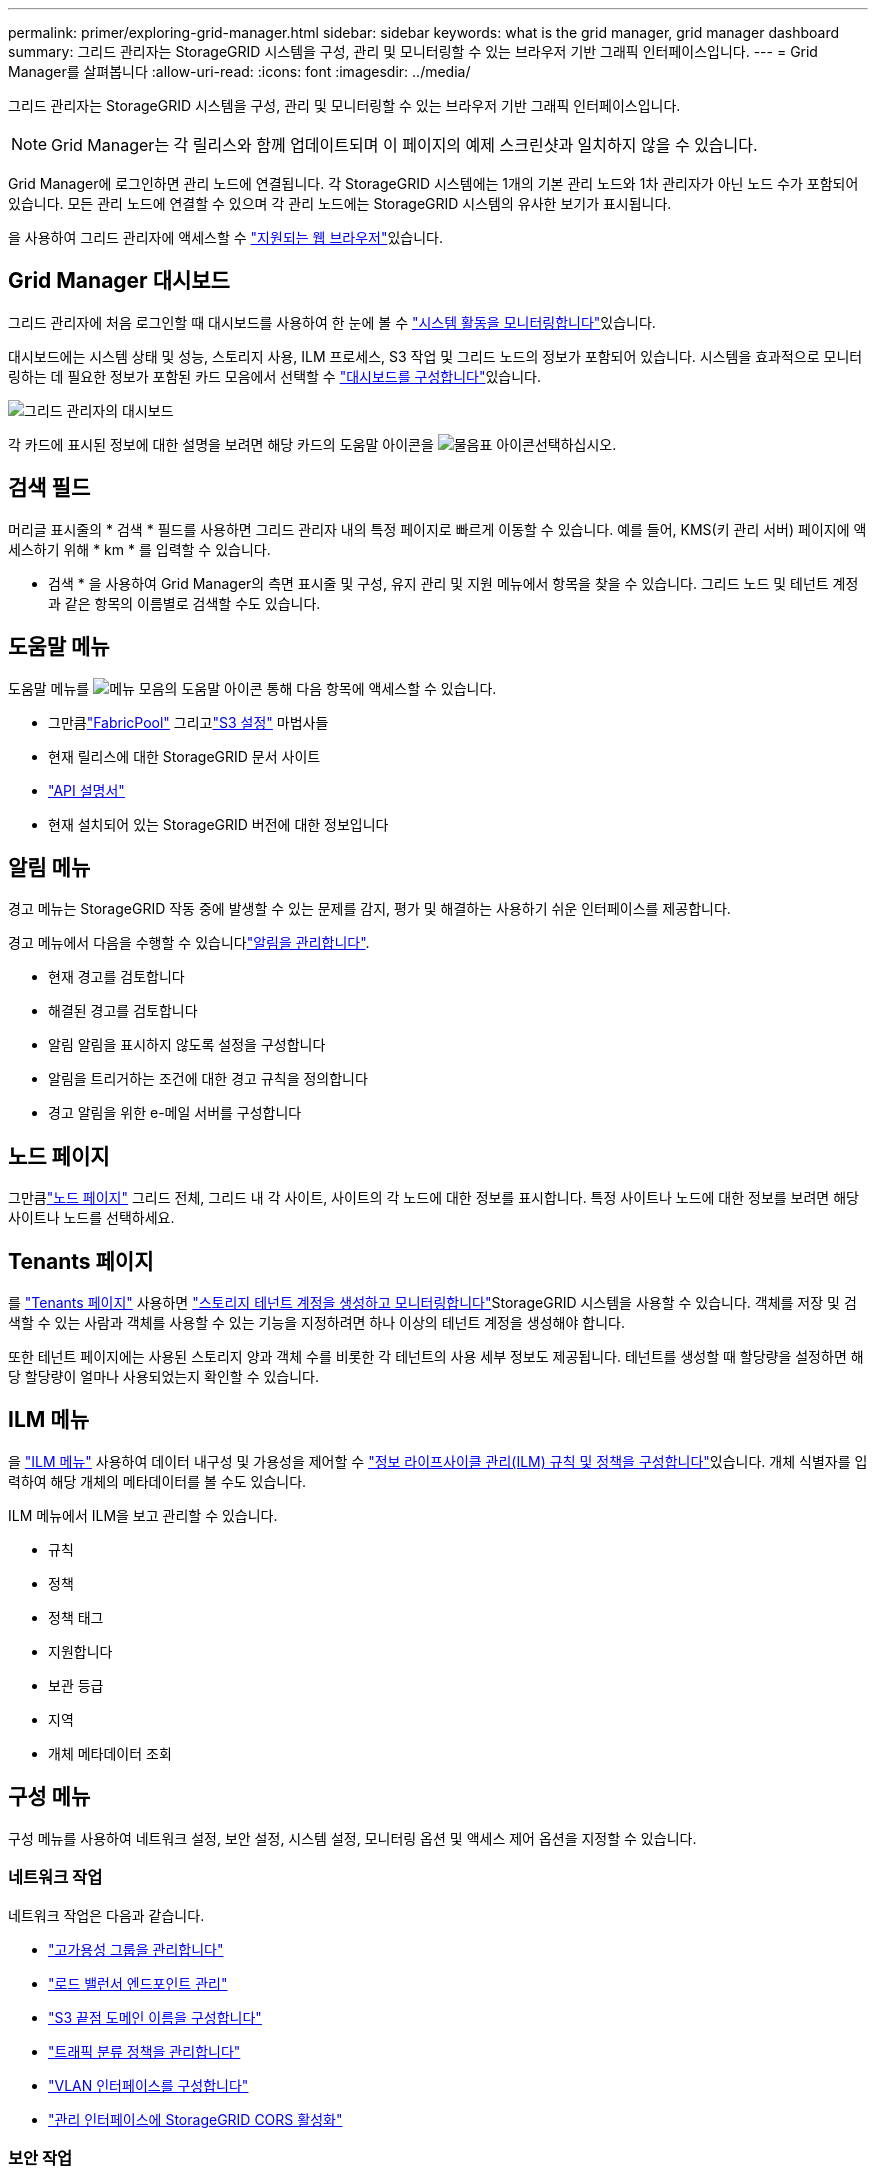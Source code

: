 ---
permalink: primer/exploring-grid-manager.html 
sidebar: sidebar 
keywords: what is the grid manager, grid manager dashboard 
summary: 그리드 관리자는 StorageGRID 시스템을 구성, 관리 및 모니터링할 수 있는 브라우저 기반 그래픽 인터페이스입니다. 
---
= Grid Manager를 살펴봅니다
:allow-uri-read: 
:icons: font
:imagesdir: ../media/


[role="lead"]
그리드 관리자는 StorageGRID 시스템을 구성, 관리 및 모니터링할 수 있는 브라우저 기반 그래픽 인터페이스입니다.


NOTE: Grid Manager는 각 릴리스와 함께 업데이트되며 이 페이지의 예제 스크린샷과 일치하지 않을 수 있습니다.

Grid Manager에 로그인하면 관리 노드에 연결됩니다. 각 StorageGRID 시스템에는 1개의 기본 관리 노드와 1차 관리자가 아닌 노드 수가 포함되어 있습니다. 모든 관리 노드에 연결할 수 있으며 각 관리 노드에는 StorageGRID 시스템의 유사한 보기가 표시됩니다.

을 사용하여 그리드 관리자에 액세스할 수 link:../admin/web-browser-requirements.html["지원되는 웹 브라우저"]있습니다.



== Grid Manager 대시보드

그리드 관리자에 처음 로그인할 때 대시보드를 사용하여 한 눈에 볼 수 link:../monitor/viewing-dashboard.html["시스템 활동을 모니터링합니다"]있습니다.

대시보드에는 시스템 상태 및 성능, 스토리지 사용, ILM 프로세스, S3 작업 및 그리드 노드의 정보가 포함되어 있습니다. 시스템을 효과적으로 모니터링하는 데 필요한 정보가 포함된 카드 모음에서 선택할 수 link:../monitor/viewing-dashboard.html["대시보드를 구성합니다"]있습니다.

image::../media/grid_manager_dashboard_and_menu.png[그리드 관리자의 대시보드]

각 카드에 표시된 정보에 대한 설명을 보려면 해당 카드의 도움말 아이콘을 image:../media/icon_nms_question.png["물음표 아이콘"]선택하십시오.



== 검색 필드

머리글 표시줄의 * 검색 * 필드를 사용하면 그리드 관리자 내의 특정 페이지로 빠르게 이동할 수 있습니다. 예를 들어, KMS(키 관리 서버) 페이지에 액세스하기 위해 * km * 를 입력할 수 있습니다.

* 검색 * 을 사용하여 Grid Manager의 측면 표시줄 및 구성, 유지 관리 및 지원 메뉴에서 항목을 찾을 수 있습니다. 그리드 노드 및 테넌트 계정과 같은 항목의 이름별로 검색할 수도 있습니다.



== 도움말 메뉴

도움말 메뉴를 image:../media/icon-help-menu-bar.png["메뉴 모음의 도움말 아이콘"] 통해 다음 항목에 액세스할 수 있습니다.

* 그만큼link:../fabricpool/use-fabricpool-setup-wizard.html["FabricPool"] 그리고link:../admin/use-s3-setup-wizard.html["S3 설정"] 마법사들
* 현재 릴리스에 대한 StorageGRID 문서 사이트
* link:../admin/using-grid-management-api.html["API 설명서"]
* 현재 설치되어 있는 StorageGRID 버전에 대한 정보입니다




== 알림 메뉴

경고 메뉴는 StorageGRID 작동 중에 발생할 수 있는 문제를 감지, 평가 및 해결하는 사용하기 쉬운 인터페이스를 제공합니다.

경고 메뉴에서 다음을 수행할 수 있습니다link:../monitor/managing-alerts.html["알림을 관리합니다"].

* 현재 경고를 검토합니다
* 해결된 경고를 검토합니다
* 알림 알림을 표시하지 않도록 설정을 구성합니다
* 알림을 트리거하는 조건에 대한 경고 규칙을 정의합니다
* 경고 알림을 위한 e-메일 서버를 구성합니다




== 노드 페이지

그만큼link:../monitor/viewing-nodes-page.html["노드 페이지"] 그리드 전체, 그리드 내 각 사이트, 사이트의 각 노드에 대한 정보를 표시합니다.  특정 사이트나 노드에 대한 정보를 보려면 해당 사이트나 노드를 선택하세요.



== Tenants 페이지

를 link:../admin/managing-tenants.html["Tenants 페이지"] 사용하면 link:../tenant/index.html["스토리지 테넌트 계정을 생성하고 모니터링합니다"]StorageGRID 시스템을 사용할 수 있습니다. 객체를 저장 및 검색할 수 있는 사람과 객체를 사용할 수 있는 기능을 지정하려면 하나 이상의 테넌트 계정을 생성해야 합니다.

또한 테넌트 페이지에는 사용된 스토리지 양과 객체 수를 비롯한 각 테넌트의 사용 세부 정보도 제공됩니다. 테넌트를 생성할 때 할당량을 설정하면 해당 할당량이 얼마나 사용되었는지 확인할 수 있습니다.



== ILM 메뉴

을 link:using-information-lifecycle-management.html["ILM 메뉴"] 사용하여 데이터 내구성 및 가용성을 제어할 수 link:../ilm/index.html["정보 라이프사이클 관리(ILM) 규칙 및 정책을 구성합니다"]있습니다. 개체 식별자를 입력하여 해당 개체의 메타데이터를 볼 수도 있습니다.

ILM 메뉴에서 ILM을 보고 관리할 수 있습니다.

* 규칙
* 정책
* 정책 태그
* 지원합니다
* 보관 등급
* 지역
* 개체 메타데이터 조회




== 구성 메뉴

구성 메뉴를 사용하여 네트워크 설정, 보안 설정, 시스템 설정, 모니터링 옵션 및 액세스 제어 옵션을 지정할 수 있습니다.



=== 네트워크 작업

네트워크 작업은 다음과 같습니다.

* link:../admin/managing-high-availability-groups.html["고가용성 그룹을 관리합니다"]
* link:../admin/managing-load-balancing.html["로드 밸런서 엔드포인트 관리"]
* link:../admin/configuring-s3-api-endpoint-domain-names.html["S3 끝점 도메인 이름을 구성합니다"]
* link:../admin/managing-traffic-classification-policies.html["트래픽 분류 정책을 관리합니다"]
* link:../admin/configure-vlan-interfaces.html["VLAN 인터페이스를 구성합니다"]
* link:../admin/enable-cross-origin-resource-sharing-for-management-interface.html["관리 인터페이스에 StorageGRID CORS 활성화"]




=== 보안 작업

보안 작업에는 다음이 포함됩니다.

* link:../admin/using-storagegrid-security-certificates.html["보안 인증서를 관리합니다"]
* link:../admin/manage-firewall-controls.html["내부 방화벽 제어를 관리합니다"]
* link:../admin/kms-configuring.html["키 관리 서버를 구성합니다"]
* 보안 설정을 구성합니다.link:../admin/manage-tls-ssh-policy.html["TLS 및 SSH 정책"] ,link:../admin/changing-network-options-object-encryption.html["네트워크 및 개체 보안 옵션"] ,link:../admin/changing-browser-session-timeout-interface.html["인터페이스 보안 설정"] , 그리고link:../admin/manage-external-ssh-access.html["SSH 접속 옵션"]
* 설정 구성link:../admin/configuring-storage-proxy-settings.html["스토리지 프록시"] 또는link:../admin/configuring-admin-proxy-settings.html["관리 프록시"]




=== 시스템 작업

시스템 작업은 다음과 같습니다.

* 사용link:../admin/grid-federation-overview.html["그리드 통합"] 테넌트 계정 정보를 복제하고 두 StorageGRID 시스템 간에 개체 데이터를 복제합니다.
* 선택적으로 다음을 활성화합니다.link:../admin/configuring-stored-object-compression.html["저장된 객체를 압축합니다"] 옵션
* 선택적으로 다음을 구성합니다.link:../s3/consistency.html["기본 버킷 일관성 설정"]
* link:../ilm/managing-objects-with-s3-object-lock.html["S3 객체 잠금 관리"]
* 저장소 설정 등을 이해하세요.link:../admin/what-storage-volume-watermarks-are.html["스토리지 볼륨 워터마크입니다"]
* link:../ilm/manage-erasure-coding-profiles.html["삭제 코딩 프로필을 관리합니다"]




=== 모니터링 작업

모니터링 작업에는 다음이 포함됩니다.

* link:../monitor/configure-log-management.html["로그 관리 구성"]
* link:../monitor/using-snmp-monitoring.html["SNMP 모니터링을 사용합니다"]




=== 액세스 제어 작업

액세스 제어 작업에는 다음이 포함됩니다.

* link:../admin/managing-admin-groups.html["관리 그룹을 관리합니다"]
* link:../admin/managing-users.html["관리자 사용자 관리"]
* 변경하다link:../admin/changing-provisioning-passphrase.html["프로비저닝 암호"] 또는link:../admin/change-node-console-password.html["노드 콘솔 암호"]
* link:../admin/using-identity-federation.html["ID 페더레이션을 사용합니다"]
* link:../admin/how-sso-works.html["SSO 구성"]




== 유지 관리 메뉴

유지 관리 메뉴를 사용하면 유지 관리 작업, 시스템 유지 관리 및 네트워크 유지 관리를 수행할 수 있습니다.



=== 작업

유지보수 태스크는 다음과 같습니다.

* link:../maintain/decommission-procedure.html["서비스 해제 작업"] 사용하지 않는 그리드 노드 및 사이트를 제거합니다
* link:../expand/index.html["확장 작업"] 새 그리드 노드 및 사이트를 추가합니다
* link:../maintain/warnings-and-considerations-for-grid-node-recovery.html["그리드 노드 복구 절차"] 장애가 발생한 노드를 교체하고 데이터를 복원합니다
* link:../maintain/rename-grid-site-node-overview.html["절차 이름 바꾸기"] 그리드, 사이트 및 노드의 표시 이름을 변경합니다
* link:../troubleshoot/verifying-object-integrity.html["개체 존재 확인 작업"] 개체 데이터의 존재 여부(정확도는 아님)를 확인합니다
* 수행하다link:../maintain/rolling-reboot-procedure.html["재부팅 롤링 중"] 여러 그리드 노드를 다시 시작하려면
* link:../maintain/restoring-volume.html["볼륨 복원 작업"]




=== 시스템

수행할 수 있는 시스템 유지보수 작업은 다음과 같습니다.

* link:../admin/viewing-storagegrid-license-information.html["StorageGRID 라이센스 정보를 봅니다"]또는link:../admin/updating-storagegrid-license-information.html["라이센스 정보 업데이트"]
* 생성 및 다운로드link:../maintain/downloading-recovery-package.html["복구 패키지"]
* 선택한 어플라이언스에서 SANtricity OS 소프트웨어에 대한 소프트웨어 업그레이드, 핫픽스 및 업데이트를 포함한 StorageGRID 소프트웨어 업데이트 수행
+
** link:../upgrade/index.html["업그레이드 절차"]
** link:../maintain/storagegrid-hotfix-procedure.html["핫픽스 절차"]
** https://docs.netapp.com/us-en/storagegrid-appliances/sg6000/upgrading-santricity-os-on-storage-controllers-using-grid-manager-sg6000.html["Grid Manager를 사용하여 SG6000 스토리지 컨트롤러에서 SANtricity OS를 업그레이드합니다"^]
** https://docs.netapp.com/us-en/storagegrid-appliances/sg5700/upgrading-santricity-os-on-storage-controllers-using-grid-manager-sg5700.html["Grid Manager를 사용하여 SG5700 스토리지 컨트롤러에서 SANtricity OS를 업그레이드합니다"^]






=== 네트워크

수행할 수 있는 네트워크 유지 보수 작업은 다음과 같습니다.

* link:../maintain/configuring-dns-servers.html["DNS 서버를 구성합니다"]
* link:../maintain/updating-subnets-for-grid-network.html["그리드 네트워크 서브넷 업데이트"]
* link:../maintain/configuring-ntp-servers.html["NTP 서버를 관리합니다"]




== 지원 메뉴

지원 메뉴는 기술 지원 부서에서 시스템을 분석하고 문제를 해결하는 데 도움이 되는 옵션을 제공합니다.



=== 도구

지원 메뉴의 도구 섹션에서 다음을 수행할 수 있습니다.

* link:../admin/configure-autosupport-grid-manager.html["AutoSupport를 구성합니다"]
* link:../monitor/running-diagnostics.html["진단 유틸리티를 실행합니다"] 그리드의 현재 상태
* link:../monitor/collecting-log-files-and-system-data.html["로그 파일 및 시스템 데이터를 수집합니다"]
* link:../monitor/reviewing-support-metrics.html["지원 메트릭을 검토합니다"]
+

NOTE: 메트릭* 옵션에서 사용할 수 있는 도구는 기술 지원 부서에서 사용하도록 설계되었습니다. 이러한 도구 내의 일부 기능 및 메뉴 항목은 의도적으로 작동하지 않습니다.





=== 기타

지원 메뉴의 기타 섹션에서 다음을 수행할 수 있습니다.

* 구성link:../monitor/manage-io-prioritization.html["I/O 우선순위 지정"]
* 구성link:../admin/configure-autosupport-grid-manager.html["AutoSupport 이메일 설정(레거시)"]
* 관리 link:../admin/manage-link-costs.html["링크 비용"]
* 노드 서비스 ID 보기
* 관리 link:../admin/what-storage-volume-watermarks-are.html["스토리지 워터마크"]


